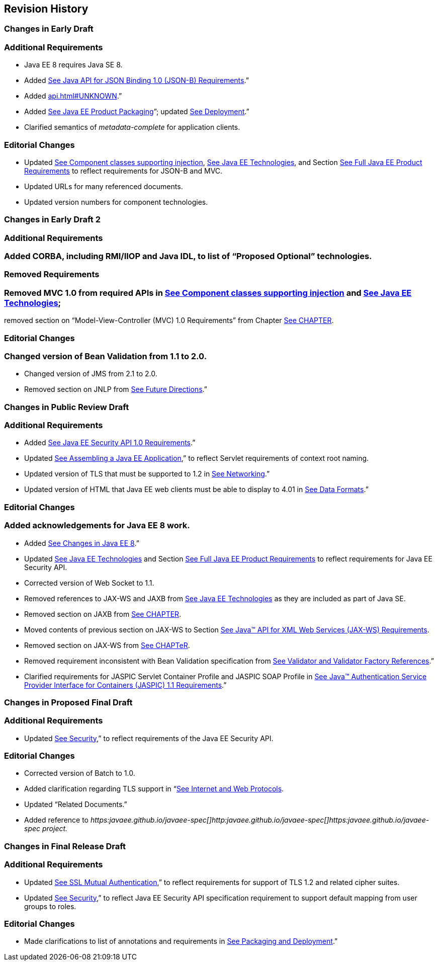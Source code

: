 ==  Revision History

=== Changes in Early Draft

=== Additional Requirements

* Java EE 8 requires Java SE 8.
* Added
link:#a2713[See Java API for JSON
Binding 1.0 (JSON-B) Requirements].”
* Added link:api.html#UNKNOWN[].”
* Added
link:#a149[See Java EE Product
Packaging]”; updated link:#a3153[See
Deployment].”
* Clarified semantics of _metadata-complete_
for application clients.

=== Editorial Changes

* Updated
link:#a651[See Component classes
supporting injection],
link:#a2159[See Java EE
Technologies], and Section
link:#a3252[See Full Java EE Product
Requirements] to reflect requirements for JSON-B and MVC.
* Updated URLs for many referenced documents.
* Updated version numbers for component
technologies.

=== Changes in Early Draft 2

=== Additional Requirements

=== Added CORBA, including RMI/IIOP and Java IDL, to list of “Proposed Optional” technologies.

=== Removed Requirements

=== Removed MVC 1.0 from required APIs in link:#a2159[See Component classes supporting injection] and link:#50581515_TABLE%206-1[See Java EE Technologies];
removed section on “Model-View-Controller (MVC) 1.0 Requirements” from Chapter link:#a2133[See CHAPTER].

=== Editorial Changes

=== Changed version of Bean Validation from 1.1 to 2.0.

* Changed version of JMS from 2.1 to 2.0.
* Removed section on JNLP from
link:#a3439[See Future Directions].”

=== Changes in Public Review Draft

=== Additional Requirements

* Added
link:#a2741[See Java EE Security API
1.0 Requirements].”
* Updated
link:#a3125[See Assembling a Java EE
Application],” to reflect Servlet requirements of context root naming.
* Updated version of TLS that must be supported
to 1.2 in link:#a2523[See Networking].”
* Updated version of HTML that Java EE web
clients must be able to display to 4.01 in
link:#a2884[See Data Formats].”

=== Editorial Changes

=== Added acknowledgements for Java EE 8 work.

* Added
link:#a231[See Changes in Java EE 8].”
* Updated
link:#a2159[See Java EE
Technologies] and Section
link:#a3252[See Full Java EE Product
Requirements] to reflect requirements for Java EE Security API.
* Corrected version of Web Socket to 1.1.
* Removed references to JAX-WS and JAXB from
link:#a2159[See Java EE
Technologies] as they are included as part of Java SE.
* Removed section on JAXB from
link:#a2133[See CHAPTER].
* Moved contents of previous section on JAX-WS
to Section link:#a2553[See Java™ API
for XML Web Services (JAX-WS) Requirements].
* Removed section on JAX-WS from
link:spi.html#UNKNOWN[See CHAPTeR].
* Removed requirement inconsistent with Bean
Validation specification from
link:#a1619[See Validator and Validator
Factory References].”
* Clarified requirements for JASPIC Servlet
Container Profile and JASPIC SOAP Profile in
link:#a2737[See Java™ Authentication
Service Provider Interface for Containers (JASPIC) 1.1 Requirements].”

=== Changes in Proposed Final Draft

=== Additional Requirements

* Updated
link:#a235[See Security],” to reflect
requirements of the Java EE Security API.

=== Editorial Changes

* Corrected version of Batch to 1.0.
* Added clarification regarding TLS support in
“link:#a2865[See Internet and Web
Protocols].
* Updated “Related Documents.”
* Added reference to
_https:javaee.github.io/javaee-spec[]http:javaee.github.io/javaee-spec[]https:javaee.github.io/javaee-spec
project._

=== Changes in Final Release Draft

=== Additional Requirements

* Updated
link:#a384[See SSL Mutual
Authentication],” to reflect requirements for support of TLS 1.2 and
related cipher suites.
* Updated
link:#a235[See Security],” to reflect
Java EE Security API specification requirement to support default
mapping from user groups to roles.

=== Editorial Changes

* Made clarifications to list of annotations
and requirements in link:#a3315[See
Packaging and Deployment].”
